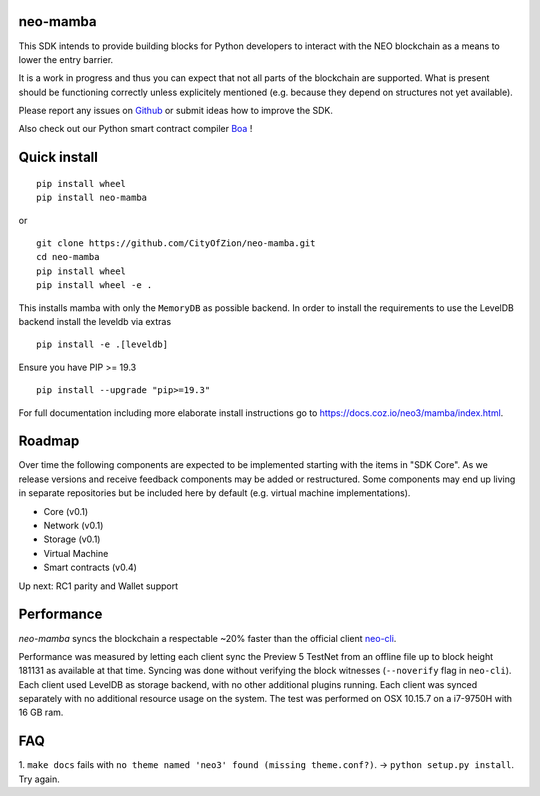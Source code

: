 .. image:: https://raw.githubusercontent.com/CityOfZion/visual-identity/develop/_CoZ%20Branding/_Logo/_Logo%20icon/_PNG%20200x178px/CoZ_Icon_DARKBLUE_200x178px.png
    :alt: CoZ logo

neo-mamba
-----------

.. image:: https://circleci.com/gh/CityOfZion/neo-mamba.svg?style=shield
  :target: https://circleci.com/gh/CityOfZion/neo-mamba

.. image:: https://codecov.io/gh/CityOfZion/neo-mamba/branch/master/graph/badge.svg
  :target: https://codecov.io/gh/CityOfZion/neo-mamba

.. image:: http://www.mypy-lang.org/static/mypy_badge.svg
  :target: http://mypy-lang.org/

This SDK intends to provide building blocks for Python developers to interact with the NEO blockchain as a means to lower the entry barrier.

It is a work in progress and thus you can expect that not all parts of the blockchain are supported. What is present should be functioning correctly unless explicitely mentioned (e.g. because they depend on structures not yet available).

Please report any issues on `Github <https://github.com/CityOfZion/neo-mamba/issues>`_ or submit ideas how to improve the SDK.

Also check out our Python smart contract compiler `Boa <https://github.com/CityOfZion/neo3-boa>`_ !

Quick install
-------------
::

   pip install wheel
   pip install neo-mamba

or

::

  git clone https://github.com/CityOfZion/neo-mamba.git
  cd neo-mamba
  pip install wheel
  pip install wheel -e .

This installs mamba with only the ``MemoryDB`` as possible backend. In order to install the requirements to use the
LevelDB backend install the leveldb via extras

::

   pip install -e .[leveldb]

Ensure you have PIP >= 19.3

::

   pip install --upgrade "pip>=19.3"


For full documentation including more elaborate install instructions go to `<https://docs.coz.io/neo3/mamba/index.html>`_.

Roadmap
-------
Over time the following components are expected to be implemented starting with the items in "SDK Core". As we
release versions and receive feedback components may be added or restructured. Some components may end up living in
separate repositories but be included here by default (e.g. virtual machine implementations).

.. image:: https://raw.githubusercontent.com/CityOfZion/neo-mamba/master/docs/source/library/images/SDK_overview.png
    :alt: SDK overview

- Core (v0.1)
- Network (v0.1)
- Storage (v0.1)
- Virtual Machine
- Smart contracts (v0.4)

Up next: RC1 parity and Wallet support

Performance
-----------
`neo-mamba` syncs the blockchain a respectable ~20% faster than the official client `neo-cli <https://github.com/neo-project/neo-node>`_.

Performance was measured by letting each client sync the Preview 5 TestNet from an offline file up to block height 181131
as available at that time. Syncing was done without verifying the block witnesses (``--noverify`` flag in ``neo-cli``).
Each client used LevelDB as storage backend, with no other additional plugins running. Each client was synced separately
with no additional resource usage on the system. The test was performed on OSX 10.15.7 on a i7-9750H with 16 GB ram.

FAQ
---
1. ``make docs`` fails with ``no theme named 'neo3' found (missing theme.conf?)``. -> ``python setup.py install``.
Try again.
